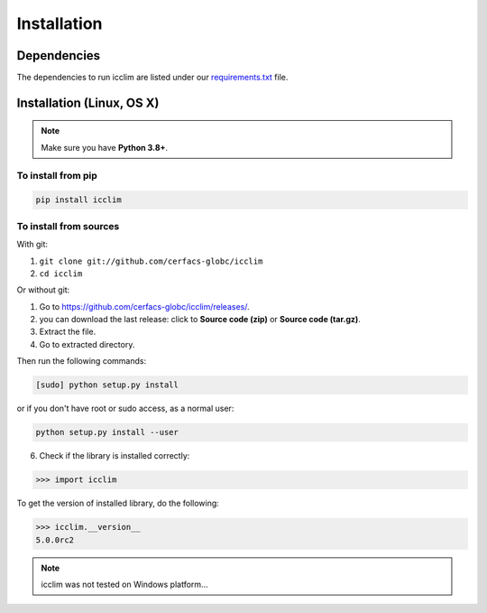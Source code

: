Installation
============


Dependencies
------------
The dependencies to run icclim are listed under our
`requirements.txt <https://github.com/cerfacs-globc/icclim/blob/master/requirements.txt>`_ file.

Installation (Linux, OS X)
--------------------------
.. note:: Make sure you have **Python 3.8+**.

To install from pip
~~~~~~~~~~~~~~~~~~~

.. code-block:: sh

    pip install icclim


To install from sources
~~~~~~~~~~~~~~~~~~~~~~~

With git:

1. ``git clone git://github.com/cerfacs-globc/icclim``
2. ``cd icclim``

Or without git:

1. Go to `<https://github.com/cerfacs-globc/icclim/releases/>`_.
2. you can download the last release: click to **Source code (zip)** or **Source code (tar.gz)**.
3. Extract the file.
4. Go to extracted directory.

Then run the following commands:

.. code-block:: sh

    [sudo] python setup.py install

or if you don't have root or sudo access, as a normal user:

.. code-block:: sh

    python setup.py install --user

6. Check if the library is installed correctly:

.. code-block:: sh

    >>> import icclim

To get the version of installed library, do the following:

.. code-block:: sh

    >>> icclim.__version__
    5.0.0rc2


.. note:: icclim was not tested on Windows platform...
